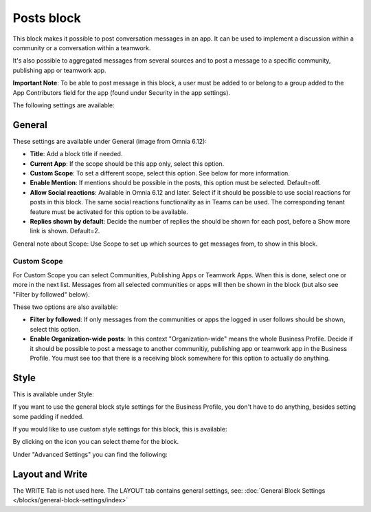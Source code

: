 Posts block
=====================================

This block makes it possible to post conversation messages in an app. It can be used to implement a discussion within a community or a conversation within a teamwork.

It's also possible to aggregated messages from several sources and to post a message to a specific community, publishing app or teamwork app.

**Important Note**: To be able to post message in this block, a user must be added to or belong to a group added to the App Contributors field for the app (found under Security in the app settings).

The following settings are available:

.. image:: posts-block-all.png

General
**********
These settings are available under General (image from Omnia 6.12):

.. image:: posts-block-general-612.png

+ **Title**: Add a block title if needed.
+ **Current App**: If the scope should be this app only, select this option.
+ **Custom Scope**: To set a different scope, select this option. See below for more information.
+ **Enable Mention**: If mentions should be possible in the posts, this option must be selected. Default=off.
+ **Allow Social reactions**: Available in Omnia 6.12 and later. Select if it should be possible to use social reactions for posts in this block. The same social reactions functionality as in Teams can be used. The corresponding tenant feature must be activated for this option to be available.
+ **Replies shown by default**: Decide the number of replies the should be shown for each post, before a Show more link is shown. Default=2. 

General note about Scope: Use Scope to set up which sources to get messages from, to show in this block.

Custom Scope
---------------
For Custom Scope you can select Communities, Publishing Apps or Teamwork Apps. When this is done, select one or more in the next list. Messages from all selected communities or apps will then be shown in the block (but also see "Filter by followed" below).

These two options are also available:

.. image:: posts-block-general-custom.png

+ **Filter by followed**: If only messages from the communities or apps the logged in user follows should be shown, select this option.
+ **Enable Organization-wide posts**: In this context "Organization-wide" means the whole Business Profile. Decide if it should be possible to post a message to another communitiy, publishing app or teamwork app in the Business Profile. You must see too that there is a receiving block somewhere for this option to actually do anything.

Style
********
This is available under Style:

.. image:: posts-block-style.png

If you want to use the general block style settings for the Business Profile, you don't have to do anything, besides setting some padding if nedded.

If you would like to use custom style settings for this block, this is available:

.. image:: posts-block-custom.png

By clicking on the icon you can select theme for the block.

Under "Advanced Settings" you can find the following:

.. image:: posts-block-advanced.png

Layout and Write
*********************
The WRITE Tab is not used here. The LAYOUT tab contains general settings, see: :doc:`General Block Settings </blocks/general-block-settings/index>`
